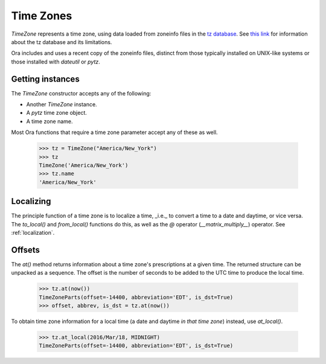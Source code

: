 Time Zones
==========

`TimeZone` represents a time zone, using data loaded from zoneinfo files in the
`tz database <https://en.wikipedia.org/wiki/Tz_database>`_.  See `this link
<https://github.com/eggert/tz/blob/master/Theory>`_ for information about the tz
database and its limitations.

Ora includes and uses a recent copy of the zoneinfo files, distinct from those
typically installed on UNIX-like systems or those installed with `dateutil` or
`pytz`.


Getting instances
-----------------

The `TimeZone` constructor accepts any of the following:

- Another `TimeZone` instance.
- A `pytz` time zone object.
- A time zone name.

Most Ora functions that require a time zone parameter accept any of these as well.

    >>> tz = TimeZone("America/New_York")
    >>> tz
    TimeZone('America/New_York')
    >>> tz.name
    'America/New_York'


Localizing
----------

The principle function of a time zone is to localize a time, _i.e._ to convert a
time to a date and daytime, or vice versa. The `to_local()` and `from_local()`
functions do this, as well as the `@` operator (`__matrix_multiply__`) operator.
See :ref:`localization`.


Offsets
-------

The `at()` method returns information about a time zone's prescriptions at a
given time.  The returned structure can be unpacked as a sequence.  The offset
is the number of seconds to be added to the UTC time to produce the local time.

    >>> tz.at(now())
    TimeZoneParts(offset=-14400, abbreviation='EDT', is_dst=True)
    >>> offset, abbrev, is_dst = tz.at(now())

To obtain time zone information for a local time (a date and daytime *in that
time zone*) instead, use `at_local()`.

    >>> tz.at_local(2016/Mar/18, MIDNIGHT)
    TimeZoneParts(offset=-14400, abbreviation='EDT', is_dst=True)

